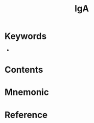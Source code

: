 :PROPERTIES:
:ID:       e5443752-2258-463d-9888-ae4c807a5056
:END:
#+title: IgA 
#+creationTime: [2022-10-29 Sat 16:21] 
* Keywords
- 
* Contents
* Mnemonic
* Reference
